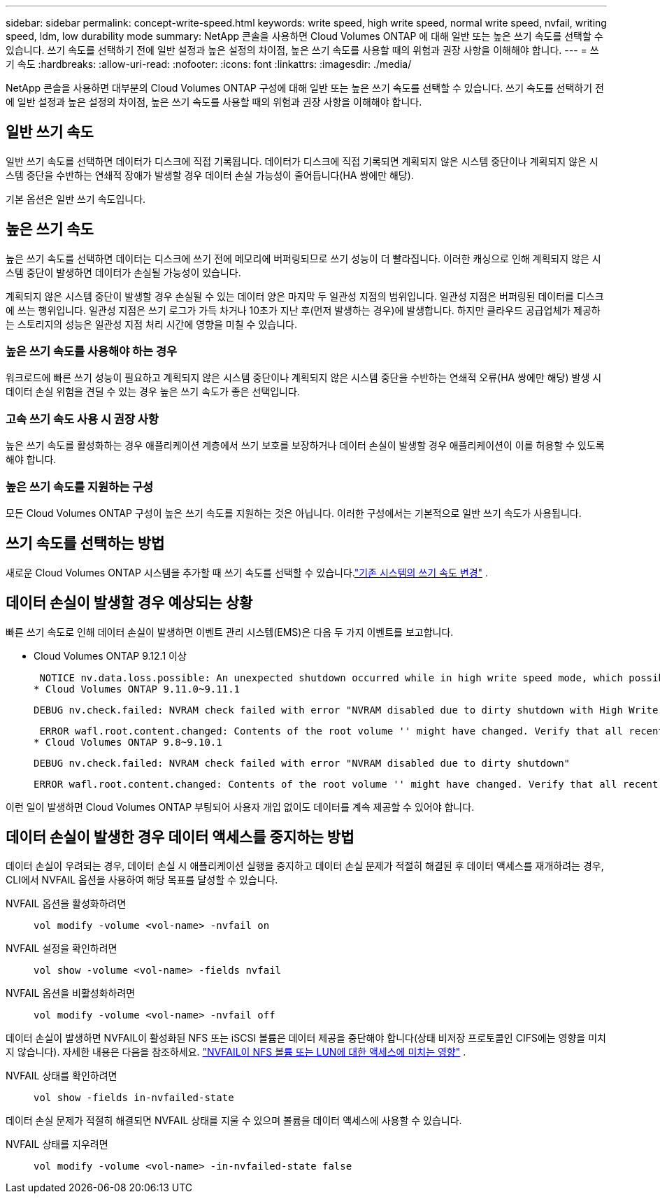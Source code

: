 ---
sidebar: sidebar 
permalink: concept-write-speed.html 
keywords: write speed, high write speed, normal write speed, nvfail, writing speed, ldm, low durability mode 
summary: NetApp 콘솔을 사용하면 Cloud Volumes ONTAP 에 대해 일반 또는 높은 쓰기 속도를 선택할 수 있습니다.  쓰기 속도를 선택하기 전에 일반 설정과 높은 설정의 차이점, 높은 쓰기 속도를 사용할 때의 위험과 권장 사항을 이해해야 합니다. 
---
= 쓰기 속도
:hardbreaks:
:allow-uri-read: 
:nofooter: 
:icons: font
:linkattrs: 
:imagesdir: ./media/


[role="lead"]
NetApp 콘솔을 사용하면 대부분의 Cloud Volumes ONTAP 구성에 대해 일반 또는 높은 쓰기 속도를 선택할 수 있습니다.  쓰기 속도를 선택하기 전에 일반 설정과 높은 설정의 차이점, 높은 쓰기 속도를 사용할 때의 위험과 권장 사항을 이해해야 합니다.



== 일반 쓰기 속도

일반 쓰기 속도를 선택하면 데이터가 디스크에 직접 기록됩니다.  데이터가 디스크에 직접 기록되면 계획되지 않은 시스템 중단이나 계획되지 않은 시스템 중단을 수반하는 연쇄적 장애가 발생할 경우 데이터 손실 가능성이 줄어듭니다(HA 쌍에만 해당).

기본 옵션은 일반 쓰기 속도입니다.



== 높은 쓰기 속도

높은 쓰기 속도를 선택하면 데이터는 디스크에 쓰기 전에 메모리에 버퍼링되므로 쓰기 성능이 더 빨라집니다.  이러한 캐싱으로 인해 계획되지 않은 시스템 중단이 발생하면 데이터가 손실될 가능성이 있습니다.

계획되지 않은 시스템 중단이 발생할 경우 손실될 수 있는 데이터 양은 마지막 두 일관성 지점의 범위입니다.  일관성 지점은 버퍼링된 데이터를 디스크에 쓰는 행위입니다.  일관성 지점은 쓰기 로그가 가득 차거나 10초가 지난 후(먼저 발생하는 경우)에 발생합니다.  하지만 클라우드 공급업체가 제공하는 스토리지의 성능은 일관성 지점 처리 시간에 영향을 미칠 수 있습니다.



=== 높은 쓰기 속도를 사용해야 하는 경우

워크로드에 빠른 쓰기 성능이 필요하고 계획되지 않은 시스템 중단이나 계획되지 않은 시스템 중단을 수반하는 연쇄적 오류(HA 쌍에만 해당) 발생 시 데이터 손실 위험을 견딜 수 있는 경우 높은 쓰기 속도가 좋은 선택입니다.



=== 고속 쓰기 속도 사용 시 권장 사항

높은 쓰기 속도를 활성화하는 경우 애플리케이션 계층에서 쓰기 보호를 보장하거나 데이터 손실이 발생할 경우 애플리케이션이 이를 허용할 수 있도록 해야 합니다.

ifdef::aws[]



=== AWS에서 HA 쌍을 사용한 높은 쓰기 속도

AWS에서 HA 쌍에 높은 쓰기 속도를 활성화하려는 경우 여러 가용 영역(AZ) 배포와 단일 AZ 배포 간의 보호 수준 차이를 이해해야 합니다.  여러 AZ에 HA 쌍을 배포하면 복원력이 높아지고 데이터 손실 가능성을 줄이는 데 도움이 될 수 있습니다.

link:concept-ha.html["AWS의 HA 쌍에 대해 자세히 알아보세요"] .

endif::aws[]



=== 높은 쓰기 속도를 지원하는 구성

모든 Cloud Volumes ONTAP 구성이 높은 쓰기 속도를 지원하는 것은 아닙니다.  이러한 구성에서는 기본적으로 일반 쓰기 속도가 사용됩니다.

ifdef::aws[]



==== AWS

단일 노드 시스템을 사용하는 경우 Cloud Volumes ONTAP 모든 인스턴스 유형에서 높은 쓰기 속도를 지원합니다.

9.8 릴리스부터 Cloud Volumes ONTAP m5.xlarge 및 r5.xlarge를 제외한 거의 모든 지원되는 EC2 인스턴스 유형을 사용할 때 HA 쌍으로 높은 쓰기 속도를 지원합니다.

https://docs.netapp.com/us-en/cloud-volumes-ontap-relnotes/reference-configs-aws.html["Cloud Volumes ONTAP 지원하는 Amazon EC2 인스턴스에 대해 자세히 알아보세요."^] .

endif::aws[]

ifdef::azure[]



==== 하늘빛

단일 노드 시스템을 사용하는 경우 Cloud Volumes ONTAP 모든 VM 유형에서 높은 쓰기 속도를 지원합니다.

HA 쌍을 사용하는 경우 Cloud Volumes ONTAP 9.8 릴리스부터 여러 VM 유형에서 높은 쓰기 속도를 지원합니다.  로 가다 https://docs.netapp.com/us-en/cloud-volumes-ontap-relnotes/reference-configs-azure.html["Cloud Volumes ONTAP 릴리스 노트"^] 높은 쓰기 속도를 지원하는 VM 유형을 확인하세요.

endif::azure[]

ifdef::gcp[]



==== 구글 클라우드

단일 노드 시스템을 사용하는 경우 Cloud Volumes ONTAP 모든 머신 유형에서 높은 쓰기 속도를 지원합니다.

HA 쌍을 사용하는 경우 Cloud Volumes ONTAP 9.13.0 릴리스부터 여러 VM 유형에서 높은 쓰기 속도를 지원합니다.  로 가다 https://docs.netapp.com/us-en/cloud-volumes-ontap-relnotes/reference-configs-gcp.html#supported-configurations-by-license["Cloud Volumes ONTAP 릴리스 노트"^] 높은 쓰기 속도를 지원하는 VM 유형을 확인하세요.

https://docs.netapp.com/us-en/cloud-volumes-ontap-relnotes/reference-configs-gcp.html["Cloud Volumes ONTAP 지원하는 Google Cloud 머신 유형에 대해 자세히 알아보세요."^] .

endif::gcp[]



== 쓰기 속도를 선택하는 방법

새로운 Cloud Volumes ONTAP 시스템을 추가할 때 쓰기 속도를 선택할 수 있습니다.link:task-modify-write-speed.html["기존 시스템의 쓰기 속도 변경"] .



== 데이터 손실이 발생할 경우 예상되는 상황

빠른 쓰기 속도로 인해 데이터 손실이 발생하면 이벤트 관리 시스템(EMS)은 다음 두 가지 이벤트를 보고합니다.

* Cloud Volumes ONTAP 9.12.1 이상
+
 NOTICE nv.data.loss.possible: An unexpected shutdown occurred while in high write speed mode, which possibly caused a loss of data.
* Cloud Volumes ONTAP 9.11.0~9.11.1
+
 DEBUG nv.check.failed: NVRAM check failed with error "NVRAM disabled due to dirty shutdown with High Write Speed mode"
+
 ERROR wafl.root.content.changed: Contents of the root volume '' might have changed. Verify that all recent configuration changes are still in effect..
* Cloud Volumes ONTAP 9.8~9.10.1
+
 DEBUG nv.check.failed: NVRAM check failed with error "NVRAM disabled due to dirty shutdown"
+
 ERROR wafl.root.content.changed: Contents of the root volume '' might have changed. Verify that all recent configuration changes are still in effect.


이런 일이 발생하면 Cloud Volumes ONTAP 부팅되어 사용자 개입 없이도 데이터를 계속 제공할 수 있어야 합니다.



== 데이터 손실이 발생한 경우 데이터 액세스를 중지하는 방법

데이터 손실이 우려되는 경우, 데이터 손실 시 애플리케이션 실행을 중지하고 데이터 손실 문제가 적절히 해결된 후 데이터 액세스를 재개하려는 경우, CLI에서 NVFAIL 옵션을 사용하여 해당 목표를 달성할 수 있습니다.

NVFAIL 옵션을 활성화하려면:: `vol modify -volume <vol-name> -nvfail on`
NVFAIL 설정을 확인하려면:: `vol show -volume <vol-name> -fields nvfail`
NVFAIL 옵션을 비활성화하려면:: `vol modify -volume <vol-name> -nvfail off`


데이터 손실이 발생하면 NVFAIL이 활성화된 NFS 또는 iSCSI 볼륨은 데이터 제공을 중단해야 합니다(상태 비저장 프로토콜인 CIFS에는 영향을 미치지 않습니다).  자세한 내용은 다음을 참조하세요. https://docs.netapp.com/ontap-9/topic/com.netapp.doc.dot-mcc-mgmt-dr/GUID-40D04B8A-01F7-4E87-8161-E30BD80F5B7F.html["NVFAIL이 NFS 볼륨 또는 LUN에 대한 액세스에 미치는 영향"^] .

NVFAIL 상태를 확인하려면:: `vol show -fields in-nvfailed-state`


데이터 손실 문제가 적절히 해결되면 NVFAIL 상태를 지울 수 있으며 볼륨을 데이터 액세스에 사용할 수 있습니다.

NVFAIL 상태를 지우려면:: `vol modify -volume <vol-name> -in-nvfailed-state false`

